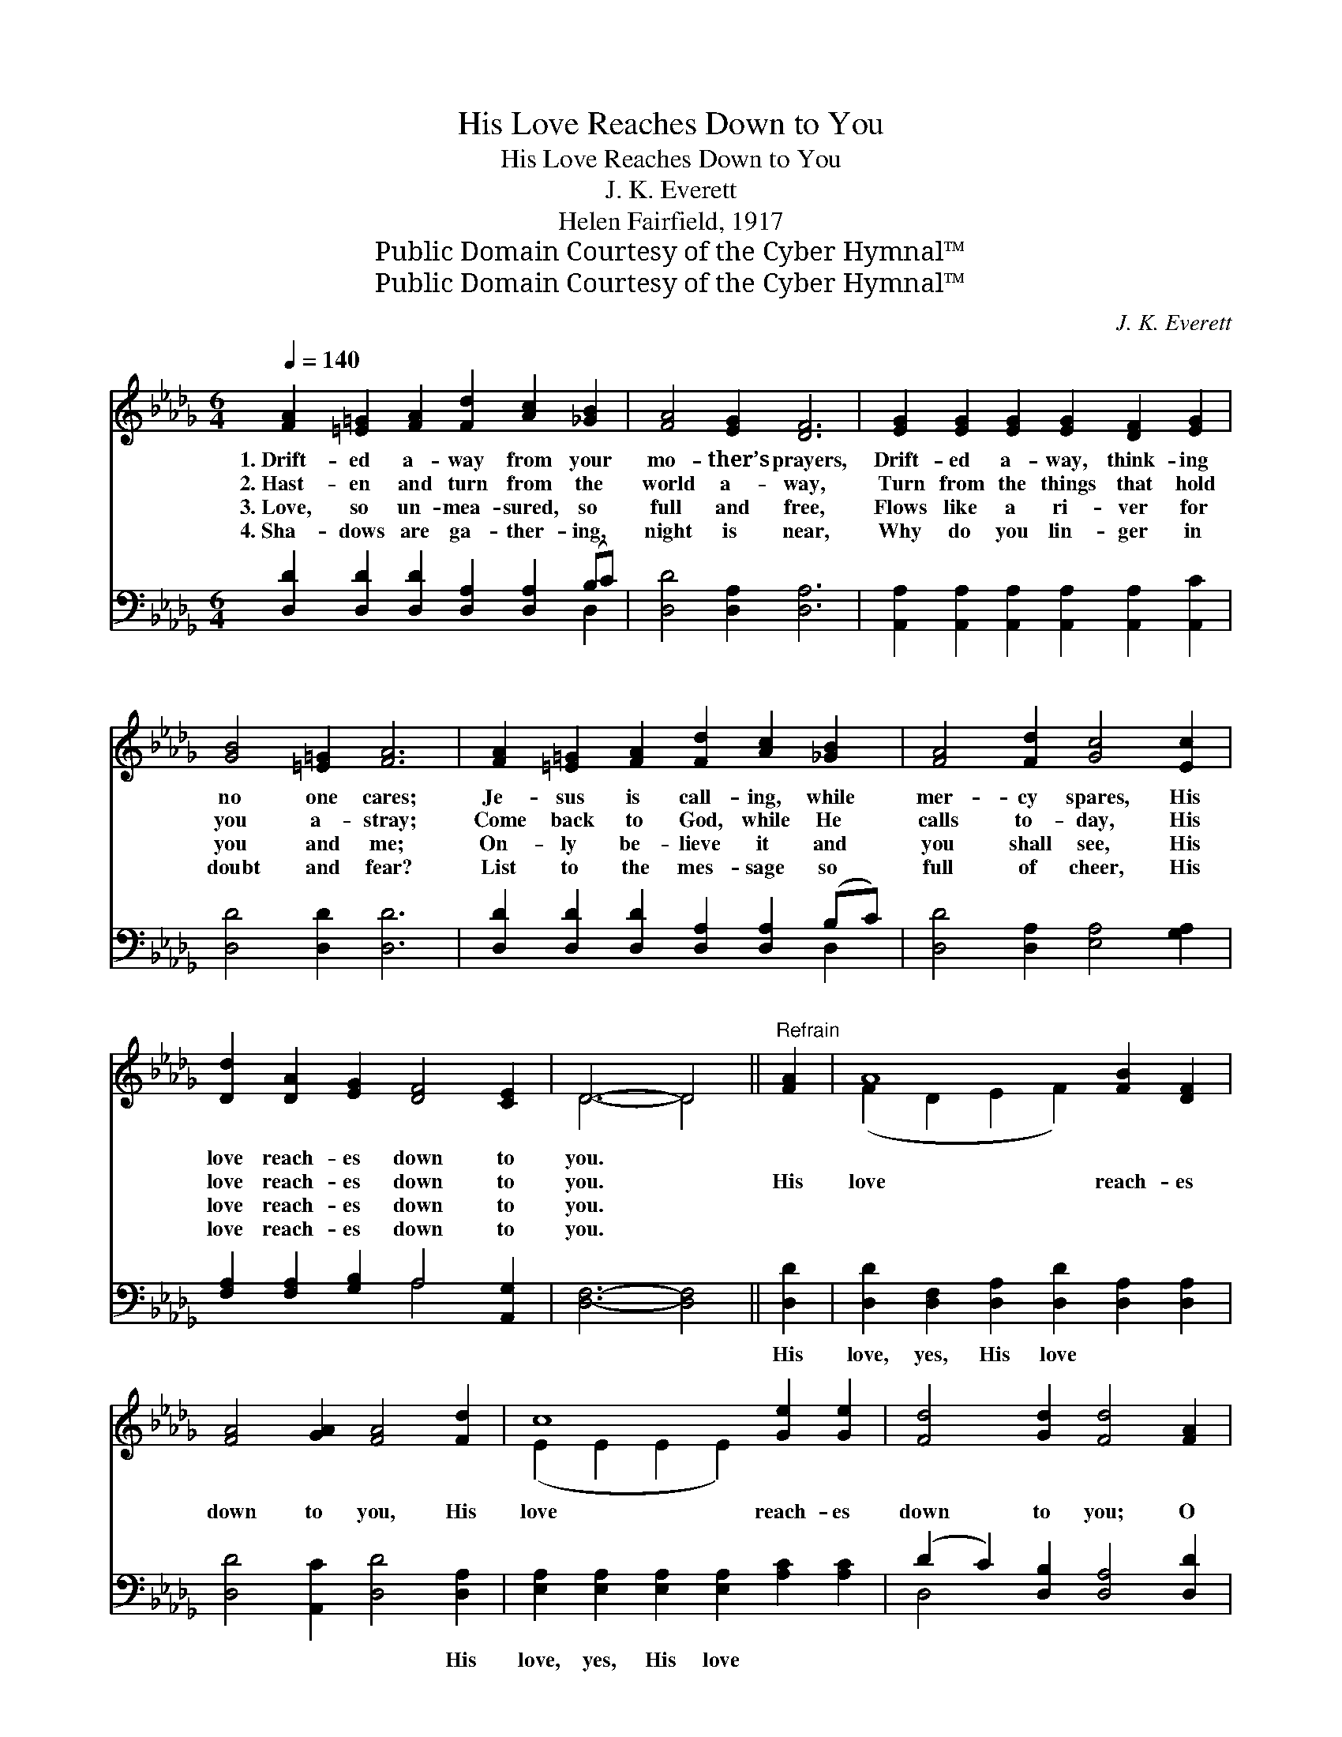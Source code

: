 X:1
T:His Love Reaches Down to You
T:His Love Reaches Down to You
T:J. K. Everett
T:Helen Fairfield, 1917
T:Public Domain Courtesy of the Cyber Hymnal™
T:Public Domain Courtesy of the Cyber Hymnal™
C:J. K. Everett
Z:Public Domain
Z:Courtesy of the Cyber Hymnal™
%%score ( 1 2 ) ( 3 4 )
L:1/8
Q:1/4=140
M:6/4
K:Db
V:1 treble 
V:2 treble 
V:3 bass 
V:4 bass 
V:1
 [FA]2 [=E=G]2 [FA]2 [Fd]2 [Ac]2 [_GB]2 | [FA]4 [EG]2 [DF]6 | [EG]2 [EG]2 [EG]2 [EG]2 [DF]2 [EG]2 | %3
w: 1.~Drift- ed a- way from your|mo- ther’s prayers,|Drift- ed a- way, think- ing|
w: 2.~Hast- en and turn from the|world a- way,|Turn from the things that hold|
w: 3.~Love, so un- mea- sured, so|full and free,|Flows like a ri- ver for|
w: 4.~Sha- dows are ga- ther- ing,|night is near,|Why do you lin- ger in|
 [GB]4 [=E=G]2 [FA]6 | [FA]2 [=E=G]2 [FA]2 [Fd]2 [Ac]2 [_GB]2 | [FA]4 [Fd]2 [Gc]4 [Ec]2 | %6
w: no one cares;|Je- sus is call- ing, while|mer- cy spares, His|
w: you a- stray;|Come back to God, while He|calls to- day, His|
w: you and me;|On- ly be- lieve it and|you shall see, His|
w: doubt and fear?|List to the mes- sage so|full of cheer, His|
 [Dd]2 [DA]2 [EG]2 [DF]4 [CE]2 | D6- D4 ||"^Refrain" [FA]2 | A8 [FB]2 [DF]2 | %10
w: love reach- es down to|you. *|||
w: love reach- es down to|you. *|His|love reach- es|
w: love reach- es down to|you. *|||
w: love reach- es down to|you. *|||
 [FA]4 [GA]2 [FA]4 [Fd]2 | c8 [Ge]2 [Ge]2 | [Fd]4 [Gd]2 [Fd]4 [FA]2 | %13
w: |||
w: down to you, His|love reach- es|down to you; O|
w: |||
w: |||
 [Fd]2 [Fd]2 [Fd]2 [Fd]4 [Fd]2 |"^riten." [Af]2 [Ae]2 [Ad]2 !fermata![GB]4 [GB]2 | %15
w: ||
w: be not dis- mayed, Tho’|far you have strayed, His|
w: ||
w: ||
 [FA]2 [Ac]2 [GB]2 [FA]4 [Ge]2 | [Fd]6- [Fd]4 z2 |] %17
w: ||
w: love reach- es down to|you. *|
w: ||
w: ||
V:2
 x12 | x12 | x12 | x12 | x12 | x12 | x12 | D6- D4 || x2 | (F2 D2 E2 F2) x4 | x12 | %11
 (E2 E2 E2 E2) x4 | x12 | x12 | x12 | x12 | x12 |] %17
V:3
 [D,D]2 [D,D]2 [D,D]2 [D,A,]2 [D,A,]2 (B,C) | [D,D]4 [D,A,]2 [D,A,]6 | %2
w: ~ ~ ~ ~ ~ ~ *|~ ~ ~|
 [A,,A,]2 [A,,A,]2 [A,,A,]2 [A,,A,]2 [A,,A,]2 [A,,C]2 | [D,D]4 [D,D]2 [D,D]6 | %4
w: ~ ~ ~ ~ ~ ~|~ ~ ~|
 [D,D]2 [D,D]2 [D,D]2 [D,A,]2 [D,A,]2 (B,C) | [D,D]4 [D,A,]2 [E,A,]4 [G,A,]2 | %6
w: ~ ~ ~ ~ ~ ~ *|~ ~ ~ ~|
 [F,A,]2 [F,A,]2 [G,B,]2 A,4 [A,,G,]2 | [D,F,]6- [D,F,]4 || [D,D]2 | %9
w: ~ ~ ~ ~ ~|~ *|His|
 [D,D]2 [D,F,]2 [D,A,]2 [D,D]2 [D,A,]2 [D,A,]2 | [D,D]4 [A,,C]2 [D,D]4 [D,A,]2 | %11
w: love, yes, His love ~ ~|~ ~ ~ His|
 [E,A,]2 [E,A,]2 [E,A,]2 [E,A,]2 [A,C]2 [A,C]2 | (D2 C2) [D,B,]2 [D,A,]4 [D,D]2 | %13
w: love, yes, His love * *||
 [D,A,]2 [F,A,]2 A,2 [D,A,]4 [D,A,]2 | [D,D]2 [E,C]2 [F,D]2 !fermata![G,D]4 [G,D]2 | %15
w: ||
 [A,D]2 [A,D]2 [A,D]2 [A,D]4 [A,C]2 | [D,A,]6- [D,A,]4 z2 |] %17
w: ||
V:4
 x10 D,2 | x12 | x12 | x12 | x10 D,2 | x12 | x6 A,4 x2 | x10 || x2 | x12 | x12 | x12 | D,4 x8 | %13
 x4 A,2 x6 | x12 | x12 | x12 |] %17

